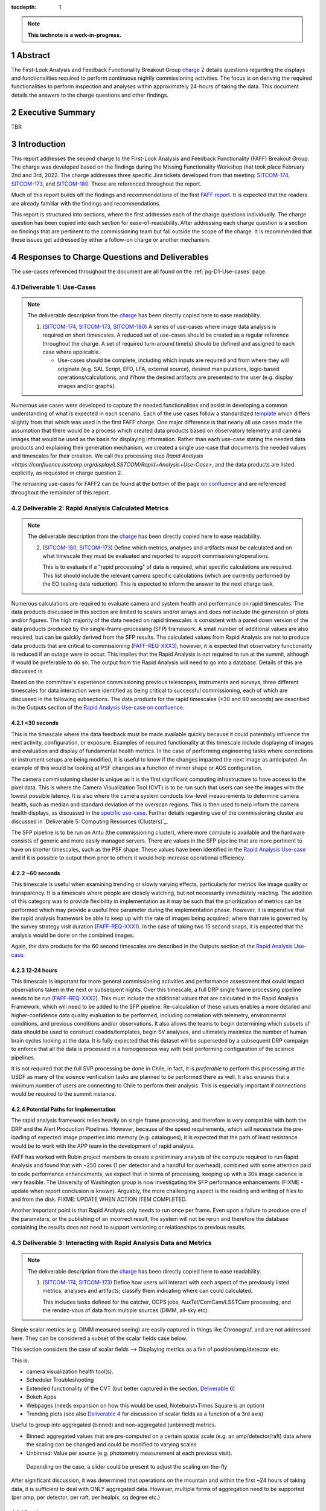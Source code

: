 :tocdepth: 1

.. sectnum::

.. Metadata such as the title, authors, and description are set in metadata.yaml

.. TODO: Delete the note below before merging new content to the main branch.

.. note::

   **This technote is a work-in-progress.**

.. _SITCOM-173: https://jira.lsstcorp.org/browse/SITCOM-173
.. _SITCOM-174: https://jira.lsstcorp.org/browse/SITCOM-174
.. _SITCOM-180: https://jira.lsstcorp.org/browse/SITCOM-180
.. _charge: https://sitcomtn-030.lsst.io/
.. _FAFF report: https://sitcomtn-025.lsst.io/

Abstract
========

The First-Look Analysis and Feedback Functionality Breakout Group `charge`_ 2 details questions regarding the displays and functionalities required to perform continuous nightly commissioning activities. 
The focus is on deriving the required functionalities to perform inspection and analyses within approximately 24-hours of taking the data. 
This document details the answers to the charge questions and other findings.

Executive Summary
=================

TBR


Introduction
============

This report addresses the second charge to the First-Look Analysis and Feedback Functionality (FAFF) Breakout Group.
The charge was developed based on the findings during the Missing Functionality Workshop that took place February 2nd and 3rd, 2022.
The charge addresses three specific Jira tickets developed from that meeting: `SITCOM-174`_, `SITCOM-173`_, and `SITCOM-180`_.
These are referenced throughout the report.

Much of this report builds off the findings and recommendations of the first `FAFF report`_. 
It is expected that the readers are already familiar with the findings and recommendations.

This report is structured into sections, where the first addresses each of the charge questions individually. 
The charge question has been copied into each section for ease-of-readability.
After addressing each charge question is a section on findings that are pertinent to the commissioning team but fall outside the scope of the charge.
It is recommended that these issues get addressed by either a follow-on charge or another mechanism.


Responses to Charge Questions and Deliverables
==============================================

The use-cases referenced throughout the document are all found on the :ref:`pg-D1-Use-cases` page.

.. _Deliverable 1:

Deliverable 1: Use-Cases
------------------------

.. note:: 

   The deliverable description from the `charge`_ has been directly copied here to ease readability.

   1. (`SITCOM-174`_, `SITCOM-173`_, `SITCOM-180`_) A series of use-cases where image data analysis is required on short timescales. 
      A reduced set of use-cases should be created as a regular reference throughout the charge.
      A set of required turn-around time(s) should be defined and assigned to each case where applicable.

      - Use-cases should be complete, including which inputs are required and from where they will originate (e.g. SAL Script, EFD, LFA, external source), desired manipulations, logic-based operations/calculations, and if/how the desired artifacts are presented to the user (e.g. display images and/or graphs).
  

Numerous use cases were developed to capture the needed functionalities and assist in developing a common understanding of what is expected in each scenario.
Each of the use cases follow a standardized `template <https://confluence.lsstcorp.org/display/LSSTCOM/On-the-fly+Analysis+Use-Case+Template>`_ which differs slightly from that which was used in the first FAFF charge.
One major difference is that nearly all use cases made the assumption that there would be a process which created data products based on observatory telemetry and camera images that would be used as the basis for displaying information.
Rather than each use-case stating the needed data products and explaining their generation mechanism, we created a single use-case that documents the needed values and timescales for their creation.
We call this processing step `Rapid Analysis <https://confluence.lsstcorp.org/display/LSSTCOM/Rapid+Analysis+Use-Case>`, and the data products are listed explicitly, as requested in charge question 2.

The remaining use-cases for FAFF2 can be found at the bottom of the page `on confluence <https://confluence.lsstcorp.org/display/LSSTCOM/Use-Cases>`_ and are referenced throughout the remainder of this report.


.. _Deliverable 2:

Deliverable 2: Rapid Analysis Calculated Metrics
------------------------------------------------

.. note:: 

   The deliverable description from the `charge`_ has been directly copied here to ease readability.

   2. (`SITCOM-180`_, `SITCOM-173`_) Define which metrics, analyses and artifacts must be calculated and on what timescale they must be evaluated and reported to support commissioning/operations. 
   
      This is to evaluate if a "rapid processing" of data is required, what specific calculations are required.
      This list should include the relevant camera specific calculations (which are currently performed by the EO testing data reduction).
      This is expected to inform the answer to the next charge task.


Numerous calculations are required to evaluate camera and system health and performance on rapid timescales.
The data products discussed in this section are limited to scalars and/or arrays and does *not* include the generation of plots and/or figures.
The high majority of the data needed on rapid timescales is consistent with a pared down version of the data products produced by the single-frame-processing (SFP) framework.
A small number of additional values are also required, but can be quickly derived from the SFP results.
The calculated values from Rapid Analysis are not to produce data products that are critical to commissioning (`FAFF-REQ-XXX3`_), however, it is expected that observatory functionality is reduced if an outage were to occur.
This implies that the Rapid Analysis is not required to run at the summit, although if would be preferable to do so. 
The output from the Rapid Analysis will need to go into a database.
Details of this are discussed in 

Based on the committee's experience commissioning previous telescopes, instruments and surveys, three different timescales for data interaction were identified as being critical to successful commissioning, each of which are discussed in the following subsections.
The data products for the rapid timescales (<30 and 60 seconds) are described in the Outputs section of the `Rapid Analysis Use-case on confluence <https://confluence.lsstcorp.org/display/LSSTCOM/Rapid+Analysis+Use-Case>`_.

<30 seconds
^^^^^^^^^^^
This is the timescale where the data feedback must be made available quickly because it could potentially influence the next activity, configuration, or exposure. 
Examples of required functionality at this timescale include displaying of images and evaluation and display of fundamental health metrics. 
In the case of performing engineering tasks where corrections or instrument setups are being modified, it is useful to know if the changes impacted the next image as anticipated.
An example of this would be looking at PSF changes as a function of mirror shape or AOS configuration.

The camera commissioning cluster is unique as it is the first significant computing infrastructure to have access to the pixel data.
This is where the Camera Visualization Tool (CVT) is to be run such that users can see the images with the lowest possible latency.
It is also where the camera system conducts low-level measurements to determine camera health, such as median and standard deviation of the overscan regions.
This is then used to help inform the camera health displays, as discussed in the `specific use-case <https://confluence.lsstcorp.org/display/LSSTCOM/Camera+health+check>`_.
Further details regarding use of the commissioning cluster are discussed in `Deliverable 5: Computing Resources (Clusters)`_.

The SFP pipeline is to be run on Antu (the commissioning cluster), where more compute is available and the hardware consists of generic and more easily managed servers.
There are values in the SFP pipeline that are more pertinent to have on shorter timescales, such as the PSF shape.
These values have been identified in the `Rapid Analysis Use-case <https://confluence.lsstcorp.org/display/LSSTCOM/Rapid+Analysis+Use-Case>`_ and if it is possible to output them prior to others it would help increase operational efficiency.

~60 seconds
^^^^^^^^^^^
This timescale is useful when examining trending or slowly varying effects, particularly for metrics like image quality or transparency.
It is a timescale where people are closely watching, but not necessarily immediately reacting.
The addition of this category was to provide flexibility in implementation as it may be such that the prioritization of metrics can be performed which may provide a useful free parameter during the implementation phase. 
However, it is imperative that the rapid analysis framework be able to keep up with the rate of images being acquired; where that rate is governed by the survey strategy visit duration (`FAFF-REQ-XXX1`_).
In the case of taking two 15 second snaps, it is expected that the analysis would be done on the combined images.

Again, the data products for the 60 second timescales are described in the Outputs section of the `Rapid Analysis Use-case <https://confluence.lsstcorp.org/display/LSSTCOM/Rapid+Analysis+Use-Case>`_.


12-24 hours
^^^^^^^^^^^
This timescale is important for more general commissioning activities and performance assessment that could impact observations taken in the next or subsequent nights.
Over this timescale, a full DRP single frame processing pipeline needs to be run (`FAFF-REQ-XXX2`_).
This must include the additional values that are calculated in the Rapid Analysis Framework, which will need to be added to the SFP pipeline.
Re-calculation of these values enables a more detailed and higher-confidence data quality evaluation to be performed, including correlation with telemetry, environmental conditions, and previous conditions and/or observations.
It also allows the teams to begin determining which subsets of data should be used to construct coadds/templates, begin SV analyses, and ultimately maximize the number of human brain cycles looking at the data.
It is fully expected that this dataset will be superseded by a subsequent DRP campaign to enforce that all the data is processed in a homogeneous way with best performing configuration of the science pipelines.

It is not required that the full SVP processing be done in Chile, in fact, it is *preferable* to perform this processing at the USDF as many of the science verification tasks are planned to be performed there as well.
It also ensures that a minimum number of users are connecting to Chile to perform their analysis.
This is especially important if connections would be required to the summit instance.

Potential Paths for Implementation
^^^^^^^^^^^^^^^^^^^^^^^^^^^^^^^^^^

The rapid analysis framework relies heavily on single frame processing, and therefore is very compatible with both the DRP and the Alert Production Pipelines.
However, because of the speed requirements, which will necessitate the pre-loading of expected image properties into memory (e.g. catalogues), it is expected that the path of least resistance would be to work with the APP team in the development of rapid analysis.

FAFF has worked with Rubin project members to create a preliminary analysis of the compute required to run Rapid Analysis and found that with ~250 cores (1 per detector and a handful for overhead), combined with some attention paid to code performance enhancements, we expect that in terms of processing, keeping up with a 30s image cadence is very feasible.
The University of Washington group is now investigating the SFP performance enhancements (FIXME - update when report conclusion is known).
Arguably, the more challenging aspect is the reading and writing of files to and from the disk.
FIXME: UPDATE WHEN ACTION ITEM COMPLETED.


Another important point is that Rapid Analysis only needs to run once per frame. Even upon a failure to produce one of the parameters, or the publishing of an incorrect result, the system will not be rerun and therefore the database containing the results does not need to support versioning or relationships to previous results.


.. _Deliverable 3:

Deliverable 3: Interacting with Rapid Analysis Data and Metrics
---------------------------------------------------------------

.. note:: 

   The deliverable description from the `charge`_ has been directly copied here to ease readability.

   1. (`SITCOM-174`_, `SITCOM-173`_) Define how users will interact with each aspect of the previously listed metrics, analyses and artifacts; classify them indicating where can could calculated.
      
      This includes tasks defined for the catcher, OCPS jobs, AuxTel/ComCam/LSSTCam processing, and the rendez-vous of data from multiple sources (DIMM, all-sky etc).


Simple scalar metrics (e.g. DIMM measured seeing) are easily captured in things like Chronograf, and are not addressed here.
They can be considered a subset of the scalar fields case below.

This section considers the case of scalar fields --> Displaying metrics as a fxn of position/amp/detector etc.


This is:

- camera visualization health tool(s).
- Scheduler Troubleshooting
- Extended functionality of the CVT (but better captured in the section, `Deliverable 6`_)
- Bokeh Apps 
- Webpages (needs expansion on how this would be used, Noteburst+Times Square is an option)
- Trending plots (see also `Deliverable 4`_ for discussion of scalar fields as a function of a 3rd axis)

Useful to group into aggregated (binned) and non-aggregated (unbinned) metrics.

- Binned: aggregated values that are pre-computed on a certain spatial scale (e.g. an amp/detector/raft) data where the scaling can be changed and could be modified to varying scales
- Unbinned: Value per source (e.g. photometry measurement at each previous visit).
 Depending on the case, a slider could be present to adjust the scaling on-the-fly

After significant discussion, it was determined that operations on the mountain and within the first ~24 hours of taking data, it is sufficient to deal with ONLY aggregated data.
However, multiple forms of aggregation need to be supported (per amp, per detector, per raft, per healpix, sq degree etc.)




Databases
^^^^^^^^^

Data from the observatory will come from numerous sources and efforts should be made to minimize the number of individual databases; both for maintenance and ease-of-use reasons.
Whereas much of the data coming off the summit is time based, and therefore goes into a time-based database (the EFD), other aspects of the system are image based, such as what will be produced by Rapid Analysis and the parts of the camera system.

- Rapid Analysis data needs to go into a database. Database implementation is beyond FAFF scope, but regardless of implementation users need a framework/method that manages the point(s) of access, analogous to the EfdClient (`FAFF_REQ_XXX5`_)
- The database must be available at all major data facilities (`FAFF-REQ-XXX5`_), analogous to what is done for the EFD.
- Summit tooling, including the Scheduler, must have immediate access to the database (`FAFF-REQ-XXX6`_).

To aid in the implementation/amalgamation of databases, each use-case has a section with example queries of how the information might be accessed (FIXME: TBR when Robert has completed his action item).



.. _Deliverable 4:

Deliverable 4: Required Non-Scalar Metrics
------------------------------------------

.. note:: 

   The deliverable description from the `charge`_ has been directly copied here to ease readability.

  4. (`SITCOM-180`_) Provide a list of required non-scalar metrics are required and cannot be computed with faro. 
     Suggest a mechanism (work flow) to perform the measurement, document the finding, evaluate any trend (if applicable), then present it to the stakeholders.
    

.. related to https://confluence.lsstcorp.org/display/LSSTCOM/Displaying+scalar+fields+as+a+function+of+other+parameters

This charge question covers the issue of calculating and displaying the trending of scalar fields.
Scalar fields are single value metrics, but calculated per spatial element, as described in `Deliverable 4`_.
This charge question deals with adding a third dimension to the scalar field, then calculating and displaying this data to the user.
For example, this could be displaying the PSF width for each detector as a function of elevation, or sky transparency as a function of time.
As discussed above, both of these examples deal with aggregated (binned) data.
Faro computes single valued (scalar) metrics and compares against an expected value or range (e.g. a sigma or mean), however, it can present this data in aggregated ways (such as per detector, per raft etc.).

After analyzing the use-cases, including hypotheticals not detailed in the report, it was decided that there is not a use-case where we are unable represent a scalar field with respect to a third axis (e.g. time, elevation etc) as a single valued metric (e.g. a mean, or standard deviation), so long as the desired aggregation is supported.
Taking the examples discussed above, one would reduce the scalar field to a number of scalar metrics, such as the mean PSF width, or the standard deviation about that mean, as a function of elevation.
Similarly, the sky transparency could be handled by looking at the standard deviation compared to a 2-d map of a photometric night.
Reducing a scalar field to a scalar metric creates a more generalizable framework to communicate data, however, it comes a the expense of removing information.

The most concerning issue with representing a field as a single metric is that it can hide underlying systematics, such as having only one side of the field having an effect, which is not noticed when looking only at a single number representing the entire field.
For this reason, and for the more general reason of needing the ability to dig into the data when a metric is not within the expected range, it is required to have the ability to view and reproduce the data that went into calculating the faro metric. 
`FAFF-REQ-XYZZ`_ has been created to capture the functionality of writing to disk both the calculated metric, and the object that was used to determine it.

When diagnosing the data, the plots and investigations can be time consuming to code and display.
Because in all FAFF related use-cases we are dealing with aggregated data, it would be useful to generate a generic application, most likely in Bokeh, that can present both sky and focal plane aggregated data as a function of a 3rd axis of interest.
This should be carried out with the DM DRP team which also need the same functionality and should therefore use the same toolset.
Naturally, people should be able to fork and customize the app for specific implementations if required, although we expect that the general set of functionalities will be sufficient to support the majority of use-cases.

Functionality of the tool could include:

- Ability to flip through a 2-d data cube as a movie
- Click on a given amp and have a plot of the value versus time, with the expectation value of the metric over plotted etc.
- Ability to show sky maps as a function of time, and adjust the binning on-the-fly
- Capable of mining the appropriate data given the specific faro metric (including timestamp etc)

Lastly, it is recognized that the DM DRP team also needs to interact with non-aggregated data, this is outside the scope of FAFF, however, adopting a common toolset, or one that is based off the tooling being discussed here is recommended.



.. _Deliverable 5:

Deliverable 5: Computing Resources and Infrastructure
-----------------------------------------------------

.. note:: 

   The deliverable description from the `charge`_ has been directly copied here to ease readability.

  5. (`SITCOM-174`_) Using the responses to questions 1-4, propose a management & maintenance structure for the Camera Diagnostic & Commissioning Clusters.
     
     This includes identifying what processes require specific hardware and/or infrastructure, identifying the more generalized analyses that may benefit from a common infrastructure, and evaluating possible solutions that can ease duplication of effort.
    
As outlined in the first FAFF report, the primary Chile-based options for `significant computing power <https://sitcomtn-025.lsst.io/#available-computing-power>`_ for commissioning are the Camera Diagnostic Cluster and Antu (often referred to as the Commissioning Cluster).
The summit cluster (Yagan) is also available for use, but is primarily alloted for the control systems, LOVE, the EFD etc. 


Camera Diagnostic Cluster
^^^^^^^^^^^^^^^^^^^^^^^^^

The Camera Diagnostic Cluster (CDC) is smaller in size than Antu but it has one unique capability in it has access to the pixel data a few seconds before anything else.
One other advantage is it's location. 
Being on the summit means that even in the event of a network failure to the base or USDF, it can continue to function and support both the hardware and observers.
For these reasons, we recommend that the Diagnostic Cluster be used to run the CVT and perform basic calculations to support camera health.
These values will be published to DDS, and therefore the values will be archived in the EFD.
This allows tools such as LOVE and Bokeh Apps to be used for display when required.
With the exception of displays developed and used by the CCS team to support camera operations, we recommend that the Camera Diagnostic Cluster not be used to generate and publish plots.

Camera diagnostic cluster is to use a simplified set of tools to perform rapid yet rudimentary on-the-fly calculations, all managed by the camera team.
Examples include calculations like means and standard deviations of overscan regions etc.
Using the DM toolset, although useful, would add significant complexity, specifically in regards to maintenance and updates, that would go largely unused if the desire was only to replace the values being calculated now during EO testing.
Instead, these same types of calculations will also be run using the DM toolset as part of the Rapid Analysis Pipeline.

Antu at the Base
^^^^^^^^^^^^^^^^

Rapid analysis is to be run on Antu, where there is significantly more computing power and storage. 
The original project plan has Antu residing at the base, which has several implications, specifically in regards to what happens in the event of an outage.
Another way to frame the issue, is to consider what is critical to be computed in the event of a connection loss to the Base Facility.
Unfortunately, the definition of what needs to be calculated on the summit to support operations is very heavily tied to the concept of "Degraded mode," which is currently not sufficiently defined to draw a single conclusion.
Therefore, we consider here two separate scenarios:

1. Degraded mode means the observatory is able to continue standard survey operations, but at an increased risk of obtaining poor data because of a disconnection from the rapid analysis framework.
2. Degraded mode requires the observatory continue to receive output from the rapid analysis framework to support operations, scheduler input, or potentially QA analyses etc. 

In the case of scenario 1, in the event of a network outage, the summit-based diagnostic cluster will run the CVT, and continue to perform the low-level calculations that will go into the camera's database and the EFD.
Observers will see the images being output and be able to visually evaluate performance.
Because no rapid-analysis support will be available from the base, any (non-AOS) image-based calculations will not be performed and therefore it is possible that certain engineering tests will not be able to be performed, and (potentially) certain inputs to the scheduler may not arrive.

In scenario 2, where a subset of rapid analysis is required (which we refer to as rapid-analysis-critical) to remain functional in the event of an outage, this requires a very significant increase in functionality.
- DM tooling must be installed and maintained on the diagnostic cluster
- Rapid-analysis-critical must be developed and deployed, with the ability to only focus on a subset of detectors, and/or metrics
- The database containing the output must be hosted on the summit, then replicated outwards

Note that in the event of scenario 2, certain tasks will still be limited as the computer power is significantly lower which will result in the computations taking longer, and being only a subset.

Regardless of how degraded mode is ultimately defined, this committee recommends that if Antu does need to stay at the base, then a step-wise approach where the infrastructure for scenario 1 gets implemented prior to significant effort being put into scenario 2, if deemed appropriate.


Antu at the Summit
^^^^^^^^^^^^^^^^^^

Another possibility which has been considered by this group is to relocated Antu to the summit, even if it means reducing the cluster size in Chile and increasing the capability at the USDF. 
For this to be feasible, we must consider what computing resources are required to support the two main use-cases for Antu:

1. Running rapid analysis and the necessary display tools
2. Being able to run full-focal plane wavefront sensing by pistoning the entire camera in and out of focus

FAFF has shown that item 1 is feasible, which was presented in the `Potential Paths for Implementation`_ subsection of `Deliverable 2: Rapid Analysis Calculated Metrics`_.

The full focal plane sensing..... FIXME: Awaiting information from Chuck and the I/O from the RA characterization.


Of course, the projects also needs to have the capacity to store, power, and cool the machines at the summit.
In discussions with Christian Silva, the Chilean IT manager, he informed us that 2500 cores can be run on Cerro Pachón if needed. 
FIXME: GET A MORE OFFICIAL STATEMENT from Cristian regarding current load versus capacity.



.. _Deliverable 6:

Deliverable 6: Camera Visualization Tool Expansion Support
-----------------------------------------------------------

.. note:: 

   The deliverable description from the `charge`_ has been directly copied here to ease readability.

  6. Develop a plan and scope estimate to expand the Camera Visualization Tool to support the full commissioning effort.
     
     This includes identifying libraries/packages/dependencies that require improvements (e.g. Seadragon) and fully scoping what is required to implement the tool with DM tooling such as the Butler. 
     The scope estimate may propose the use of in-kind contribution(s) to this effort if and where applicable.

This is Tony and Gregory to come up with a first crack at this. 
Tony already has a document with questions/issues; now discussing with Gregory

.. _Deliverable 7:

Deliverable 7: Catcher Development
----------------------------------

.. note:: 

   The deliverable description from the `charge`_ has been directly copied here to ease readability.

  7. Work with project software teams to and implement an initial version of the Catcher CSC and supporting functionality.
     
     An initial description of required functionality was delivered in the first FAFF charge. 
     This deliverable is to implement (at least) two use-cases; one which uses image data and the other which does not.
     Subsequently, suggest a developer and/or in-kind contributor continue development.


Does the catcher have to be able to react to results "published" by rapid analysis? 
No. No circular dependencies, faro is the afterburner working with rapid analysis results.

Tiago working on a proposed high-level design for this is in consultation with Angelo.
The proposed implementation is described in `a technote <tstn-034.lsst.io>`_.
A prototype now needs to be developed.

Following use cases are meant to flush out section 3 of https://tstn-034.lsst.io/#service-architecture

Use-case 1 (non-images)
----------
Trigger (flux script): Telemetry (wind speed) passes threshold. Evaluate on a set time interval (1 minute).

Execution (job): Gathers last ~30 minutes of wind data, fits and extrapolates. If estimated wind in ~10 minutes exceeds threshold then alert user. Persist and publish the plot showing extrapolation.

Alert: User gets notification of probably windshake, with link to webpage

Implementation for Prototype
^^^^^^^^^^^^^^^^^^^^^^^^^^^^
- trigger implemented in flux
- 



Use-case 2 (images)
----------
Based on mount jitter

Trigger: on end-readout event

Execution (job): gathers data from EFD, calculates a metric (RMS), persists the result, determines if it needs to be reported to an observer.
Optional: assembles an object (artifact) that can be read in by a bokeh app (could also be computed in Bokeh)

Alert: Send message (slack ok) to demonstrate ability to send alerts to an arbitrary "service" (e.g. LOVE etc)

Display: Bokeh App

Implementation for Prototype
^^^^^^^^^^^^^^^^^^^^^^^^^^^^
- trigger implemented in flux
- 


.. _Deliverable 8:

Deliverable 8: Training
-----------------------
.. note:: 

   The deliverable description from the `charge`_ has been directly copied here to ease readability.

  8. Design user-level training bootcamps and materials, aimed at the level of an in-kind contributor.
     
     These bootcamps will be used as the initial training materials.
     It is expected that In-kind contributors and/or other delegates can augment the content, provide improvements, and eventually take over some of the training.

Because much of the required values when dealing with images are calculated by the rapid analysis framework, which utilizes pipe tasks, observers nor in-kind contributors can be expected to deliver code.
The most obvious training regarding dealing with rapid analysis data is the querying of the database.
However, so long as the implementation is built around an efd-client type tool, or even standard SQL queries, then no formal training is required.

In similar vein is the usage of the CVT.
This is not sufficiently complex to require special bootcamps.
The CCS team will deliver a user-guide with examples to demonstrate and explain the functionality.

Where special training is required is with regards to use of the Catcher, and the development of custom on-the-fly jobs, generation of artifacts, and alerts to the user.
Because the development of the Catcher framework is in its infancy, a formal training package cannot yet be developed.
However, upon completion, or at least the implementation of an alpha version, the following training materials will be required:

#. A bootcamp, or series of bootcamps, that explains:

   - How to create a trigger for a Catcher job based on the evalation of a boolean condition (e.g. measured value exceeds a threshold)
   - The multiple scenarios in which an analysis job can be written and executed
   - The multiple types of artifacts that can be generated, ranging from a single scalar, to complex data objects, to a png file.
   - How to archive the artifact
   - How to display an artifact, including how to deploy a Bokeh App that utilizes the aformentioned complex data object
   - How to alert a user, specifically an operator, that an artifact is available for viewing (with a level of urgency attached)


Useful trainings, but arguably out of FAFF scope also include trainings in preparing for an observation, writing SAL scripts, and operating the telescope via LOVE.
Also out of scope, but useful to commissioning personnel, are the writing of modules and/or pieces of code that can be added to rapid analysis and single-frame-measurement.


.. _Deliverable 9:

Deliverable 9: Task Prioritization
----------------------------------

.. note:: 

   The deliverable description from the `charge`_ has been directly copied here to ease readability.

  9. A prioritized list of tasks to build-out the new functionalities with recommended end-dates. 
     
     Where possible, these dates shall correspond to integration milestones.


The following tasks are highly parralelizable, but are listed in series in rough order of importance.

#. Define computing resources strategy (Deliverable 6)
   - Stil evaluating if Antu (the commissionign cluster) can be relocated to the summit 
   - Seems probably computationally, but I/O challenges remain to be evaluated.
#. Get basic camera diagnostics running at the summit on the camera diagnostic cluster
#. Get catcher deployed (needed for telescope engineering).  
#. Get Rapid Analysis Framework deployed including the supporting database 

   - Start with the on-the-fly processing with the goal of developing interfaces.
     Speed enchancements can be left for a later date.
   - Complete a chain starting with a very fundamanetal processing
     This could be just a basic ISR and a single metric (e.g. mean signal per amp) that can be used to help flush out interface(s)
     - metric goes into a "supporting database"
     - Need "alert" or event saying the metric is available
     - Visualize the metric in Chronograf (or some pre-existing tool)

     Can then parralelize the expansion of each of the individual pieces

#. USDF daily SFP "pipeline" can get started
   - data can be pushed through pipelines and just leave the data in the butler
   - Can then be expanded to "publish" the data in the "rapid analysis database"
#. Create templates for development of Catcher, Bokeh, and possibly LOVE displays
#. Develop training examples (actually performed in conjunction with the previous)

Again, developing a common toolset between the commissioning team and the DRP, or one that is based off the tooling being discussed here, is strongly recommended.
This is not explicitly listed as a priority as it should be a continually ongoing activity.

Recommended Tools
^^^^^^^^^^^^^^^^^

Once the frameworks defined above and prior to entering commissioning, a series of additional tools need to be constructed to facilitate commissioning.
The following is a non-exhaustive list of general tools that will be required and are not currently owned by any person and/or group.
It does not include subsystem specific displays such as what will be required for commissioning the Active Optics System.

#. An on-the-fly telescope offset calculation and implementation tool.
#. A tool to display scalar fields, as discussed in `Deliverable 4`_.
#. A display showing the calculated metrics for each image, with indicators when values are out of range.
   The contents should be linked to down-range diagnostic tools/displays that are accessed upon "clicking."
#. Strip charts showing data quality metrics versus observing conditions.
#. Image summary "pages" that display basic parameters, such as the PSF fundamental properties, filter used, observatory setup etc.
   Such as is done for Rubin TV.
#. Logging tool that relates a obs-id (or whatever) to all of the different areas having artifacts.  FIXME: How do we handle things that are not related to an image ID
#. Need a tabular view that relates images to all of the metrics and available plots/data/artifacts, analogous to what is `used for HSC <https://confluence.lsstcorp.org/display/LSSTCOM/Lessons+learned+from+HSC+commissioning+and+operation+in+terms+of+On-the-fly+Analysis+Use-Case>`_.
#. Generic webpage containing links to commonly used, but (normally) external tools. 
   We started a `website <obs-ops.lsst.io>`_ to host such data, Alysha Shugart and Ioana Sotuela have taken over making it more observer/user friendly and better populated; a more global effort is required.


Multiple databases that need merging:

1. Scheduler database
2. Exposure Log database (camera)  - drives camera visualization  


.. _Derived Requiremends:

Generated Requirements
======================

Based upon the above use-cases, numerous requirements on to-be-designed and implemented systems have been derived.
This section captures these and roughly organizes them.

Processing
----------

FAFF-REQ-XXX1
^^^^^^^^^^^^^
**Specification:** The Rapid Processing of images shall maintain the same cadence as the telescope visits.

**Rationale:** The data processing must not fall behind the data being taken.
Frames should not be skipped in order to catch up.

FAFF-REQ-XXX2
^^^^^^^^^^^^^
**Specification:** A full single-frame-processing shall be run on images within 24 hours of observation.

**Rationale:** Ideally this would be done in less than 12 hours, so people could look at it before the next night's observation, although this is a stretch goal.
This data uses the most recent (best) science pipelines and produces the highest quality data products that are used for science verification tasks.


FAFF-REQ-XXX3
^^^^^^^^^^^^^
**Specification:** Rapid analysis shall produce data products that are not critical to operations/commissioning.

**Rationale:** The telescope need not stop observing if the rapid analysis fails, however, it is expected that functionality may be reduced and/or the planned observations/activities may change.


FAFF-REQ-XXX4
^^^^^^^^^^^^^
**Specification:** All processed data and artifacts shall be referenced from a single source, as viewed from the user.

**Rationale:** Users will need to access EFD data, rapid processing data, and all generated artifacts in the same manner. 
They need not be pre-occupied with where the data exists and why. 
This requirement does not specify everything must be stored in a single database, although it may be a solution.
It is also acceptable that a query returns a link to a file in the LFA.


FAFF-REQ-XXX5
^^^^^^^^^^^^^
**Specification:** The rapid analysis processed data and artifacts must be accessible from the major data processing facilities (e.g. Summit, base, USDF).

**Rationale:** This will probably require replication of the data, analogous to the EFD.


FAFF-REQ-XXX6
^^^^^^^^^^^^^
**Specification:** The Scheduler must be able to access the Rapid Analysis database.

**Rationale:** If the database is the EFD then this is already done.
The Scheduler database is currently independent and needs to be merged.


FAFF-REQ-XXX7
^^^^^^^^^^^^^
**Specification:** Rapid analysis data processing (and storage) shall only be run once.

**Rationale:** This is a one-off on-the-fly analysis.
Data products, even if incorrect, will remain as such.
This is intentional to keep a record of what was available to the user (and/or scheduler) at a later time.
Because rapid analysis is not re-run, no versioning or relationships to other calculated results in the future need to be supported.


FAFF-REQ-XXXX
^^^^^^^^^^^^^

PI: I'm not sure this is a necessary requirement. 
Also, if the rapid analysis has something special it calculates, how can it be recalculated? 

**Specification:** Observers shall be able to run instances of single-frame-processing manually to support commissioning.

**Rationale:** If rapid analysis fails, then users will need the capability to re-run the analyses.
This is expected to be done either at the USDF or on the commissioning cluster.
It is expected that this is essentially a single line of code, but will require training.


Display Tooling Requirements
----------------------------

FAFF-REQ-XYZZ
^^^^^^^^^^^^^
**Specification:**  Observers shall be able to reproduce faro metrics and the data that went into them.

**Rationale:** The metrics are scalars and therefore do not include all required information to diagnose a problem.
One way to satisfy this requirement is to ensure the "faro metric modules" are importable and the objects use to determine them are either stored, or at a minimum are easily reproduced.




FAFF-REQ-XXXX
^^^^^^^^^^^^^
**Specification:** 

**Rationale:**

FAFF-REQ-XXXX
^^^^^^^^^^^^^
**Specification:** 

**Rationale:**

FAFF-REQ-XXXX
^^^^^^^^^^^^^
**Specification:** 

**Rationale:**

FAFF-REQ-XXXX
^^^^^^^^^^^^^
**Specification:** 

**Rationale:**

FAFF-REQ-XXXX
^^^^^^^^^^^^^
**Specification:** 

**Rationale:**



.. _Other Findings and Identified Issues:

Other Findings and Identified Issues
====================================

During the existance of this working group, numerous items were identified as problematic and needing to be addressed but either were not well fit to a charge question or fell out of the scope of the charge.
This section contains information regarding numerous issues which were identified and require attention.

- Lack of definition regarding degraded mode(s)